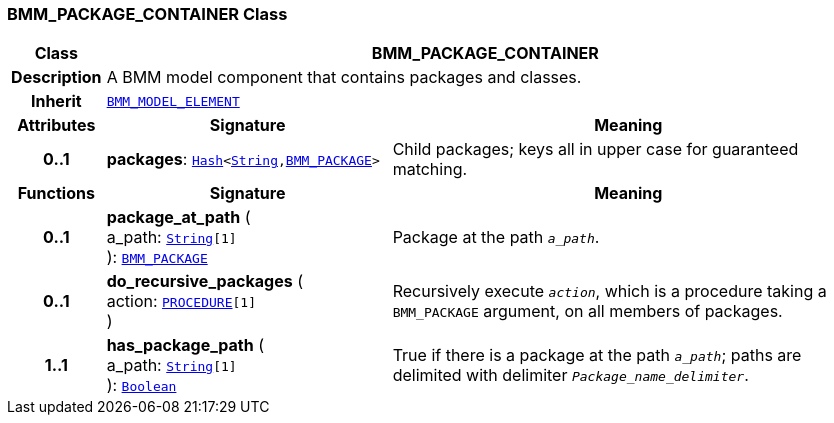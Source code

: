 === BMM_PACKAGE_CONTAINER Class

[cols="^1,3,5"]
|===
h|*Class*
2+^h|*BMM_PACKAGE_CONTAINER*

h|*Description*
2+a|A BMM model component that contains packages and classes.

h|*Inherit*
2+|`<<_bmm_model_element_class,BMM_MODEL_ELEMENT>>`

h|*Attributes*
^h|*Signature*
^h|*Meaning*

h|*0..1*
|*packages*: `link:/releases/BASE/{base_release}/foundation_types.html#_hash_class[Hash^]<link:/releases/BASE/{base_release}/foundation_types.html#_string_class[String^],<<_bmm_package_class,BMM_PACKAGE>>>`
a|Child packages; keys all in upper case for guaranteed matching.
h|*Functions*
^h|*Signature*
^h|*Meaning*

h|*0..1*
|*package_at_path* ( +
a_path: `link:/releases/BASE/{base_release}/foundation_types.html#_string_class[String^][1]` +
): `<<_bmm_package_class,BMM_PACKAGE>>`
a|Package at the path `_a_path_`.

h|*0..1*
|*do_recursive_packages* ( +
action: `link:/releases/BASE/{base_release}/foundation_types.html#_procedure_class[PROCEDURE^][1]` +
)
a|Recursively execute `_action_`, which is a procedure taking a `BMM_PACKAGE` argument, on all members of packages.

h|*1..1*
|*has_package_path* ( +
a_path: `link:/releases/BASE/{base_release}/foundation_types.html#_string_class[String^][1]` +
): `link:/releases/BASE/{base_release}/foundation_types.html#_boolean_class[Boolean^]`
a|True if there is a package at the path `_a_path_`; paths are delimited with delimiter `_Package_name_delimiter_`.
|===
